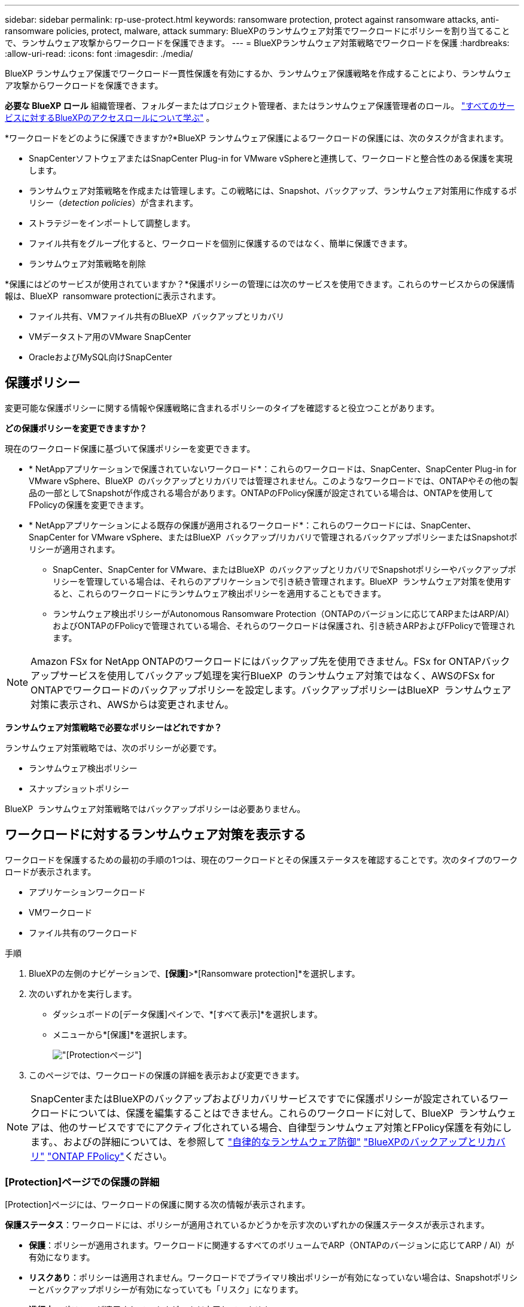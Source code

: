 ---
sidebar: sidebar 
permalink: rp-use-protect.html 
keywords: ransomware protection, protect against ransomware attacks, anti-ransomware policies, protect, malware, attack 
summary: BlueXPのランサムウェア対策でワークロードにポリシーを割り当てることで、ランサムウェア攻撃からワークロードを保護できます。 
---
= BlueXPランサムウェア対策戦略でワークロードを保護
:hardbreaks:
:allow-uri-read: 
:icons: font
:imagesdir: ./media/


[role="lead"]
BlueXP ランサムウェア保護でワークロード一貫性保護を有効にするか、ランサムウェア保護戦略を作成することにより、ランサムウェア攻撃からワークロードを保護できます。

*必要な BlueXP ロール* 組織管理者、フォルダーまたはプロジェクト管理者、またはランサムウェア保護管理者のロール。  https://docs.netapp.com/us-en/bluexp-setup-admin/reference-iam-predefined-roles.html["すべてのサービスに対するBlueXPのアクセスロールについて学ぶ"^] 。

*ワークロードをどのように保護できますか?*BlueXP ランサムウェア保護によるワークロードの保護には、次のタスクが含まれます。

* SnapCenterソフトウェアまたはSnapCenter Plug-in for VMware vSphereと連携して、ワークロードと整合性のある保護を実現します。
* ランサムウェア対策戦略を作成または管理します。この戦略には、Snapshot、バックアップ、ランサムウェア対策用に作成するポリシー（_detection policies_）が含まれます。
* ストラテジーをインポートして調整します。
* ファイル共有をグループ化すると、ワークロードを個別に保護するのではなく、簡単に保護できます。
* ランサムウェア対策戦略を削除


*保護にはどのサービスが使用されていますか？*保護ポリシーの管理には次のサービスを使用できます。これらのサービスからの保護情報は、BlueXP  ransomware protectionに表示されます。

* ファイル共有、VMファイル共有のBlueXP  バックアップとリカバリ
* VMデータストア用のVMware SnapCenter
* OracleおよびMySQL向けSnapCenter




== 保護ポリシー

変更可能な保護ポリシーに関する情報や保護戦略に含まれるポリシーのタイプを確認すると役立つことがあります。

*どの保護ポリシーを変更できますか？*

現在のワークロード保護に基づいて保護ポリシーを変更できます。

* * NetAppアプリケーションで保護されていないワークロード*：これらのワークロードは、SnapCenter、SnapCenter Plug-in for VMware vSphere、BlueXP  のバックアップとリカバリでは管理されません。このようなワークロードでは、ONTAPやその他の製品の一部としてSnapshotが作成される場合があります。ONTAPのFPolicy保護が設定されている場合は、ONTAPを使用してFPolicyの保護を変更できます。
* * NetAppアプリケーションによる既存の保護が適用されるワークロード*：これらのワークロードには、SnapCenter、SnapCenter for VMware vSphere、またはBlueXP  バックアップ/リカバリで管理されるバックアップポリシーまたはSnapshotポリシーが適用されます。
+
** SnapCenter、SnapCenter for VMware、またはBlueXP  のバックアップとリカバリでSnapshotポリシーやバックアップポリシーを管理している場合は、それらのアプリケーションで引き続き管理されます。BlueXP  ランサムウェア対策を使用すると、これらのワークロードにランサムウェア検出ポリシーを適用することもできます。
** ランサムウェア検出ポリシーがAutonomous Ransomware Protection（ONTAPのバージョンに応じてARPまたはARP/AI）およびONTAPのFPolicyで管理されている場合、それらのワークロードは保護され、引き続きARPおよびFPolicyで管理されます。





NOTE: Amazon FSx for NetApp ONTAPのワークロードにはバックアップ先を使用できません。FSx for ONTAPバックアップサービスを使用してバックアップ処理を実行BlueXP  のランサムウェア対策ではなく、AWSのFSx for ONTAPでワークロードのバックアップポリシーを設定します。バックアップポリシーはBlueXP  ランサムウェア対策に表示され、AWSからは変更されません。

*ランサムウェア対策戦略で必要なポリシーはどれですか？*

ランサムウェア対策戦略では、次のポリシーが必要です。

* ランサムウェア検出ポリシー
* スナップショットポリシー


BlueXP  ランサムウェア対策戦略ではバックアップポリシーは必要ありません。



== ワークロードに対するランサムウェア対策を表示する

ワークロードを保護するための最初の手順の1つは、現在のワークロードとその保護ステータスを確認することです。次のタイプのワークロードが表示されます。

* アプリケーションワークロード
* VMワークロード
* ファイル共有のワークロード


.手順
. BlueXPの左側のナビゲーションで、*[保護]*>*[Ransomware protection]*を選択します。
. 次のいずれかを実行します。
+
** ダッシュボードの[データ保護]ペインで、*[すべて表示]*を選択します。
** メニューから*[保護]*を選択します。
+
image:screen-protection.png["[Protection]ページ"]



. このページでは、ワークロードの保護の詳細を表示および変更できます。



NOTE: SnapCenterまたはBlueXPのバックアップおよびリカバリサービスですでに保護ポリシーが設定されているワークロードについては、保護を編集することはできません。これらのワークロードに対して、BlueXP  ランサムウェアは、他のサービスですでにアクティブ化されている場合、自律型ランサムウェア対策とFPolicy保護を有効にします。、およびの詳細については、を参照して https://docs.netapp.com/us-en/ontap/anti-ransomware/index.html["自律的なランサムウェア防御"^] https://docs.netapp.com/us-en/bluexp-backup-recovery/index.html["BlueXPのバックアップとリカバリ"^] https://docs.netapp.com/us-en/ontap/nas-audit/two-parts-fpolicy-solution-concept.html["ONTAP FPolicy"^]ください。



=== [Protection]ページでの保護の詳細

[Protection]ページには、ワークロードの保護に関する次の情報が表示されます。

*保護ステータス*：ワークロードには、ポリシーが適用されているかどうかを示す次のいずれかの保護ステータスが表示されます。

* *保護*：ポリシーが適用されます。ワークロードに関連するすべてのボリュームでARP（ONTAPのバージョンに応じてARP / AI）が有効になります。
* *リスクあり*：ポリシーは適用されません。ワークロードでプライマリ検出ポリシーが有効になっていない場合は、Snapshotポリシーとバックアップポリシーが有効になっていても「リスク」になります。
* *進行中*：ポリシーが適用されていますが、まだ完了していません。
* *失敗*:ポリシーは適用されていますが、機能していません。


*検出ステータス*：ワークロードは、次のいずれかのランサムウェア検出ステータスを持つことができます。

* *学習中*：最近、ランサムウェア検出ポリシーがワークロードに割り当てられ、サービスがワークロードをスキャンしています。
* * Active *：ランサムウェア検出保護ポリシーが割り当てられています。
* *設定なし*：ランサムウェア検出保護ポリシーが割り当てられていません。
* *エラー*：ランサムウェア検出ポリシーが割り当てられましたが、サービスでエラーが発生しました。
+

TIP: BlueXP  ランサムウェア対策で保護を有効にすると、ランサムウェア検出ポリシーのステータスがラーニングモードからアクティブモードに変わった後にアラート検出とレポートが開始されます。



*検出ポリシー*：ランサムウェア検出ポリシーの名前が割り当てられている場合は、その名前が表示されます。検出ポリシーが割り当てられていない場合は、「N/A」と表示されます。

* Snapshotポリシーとバックアップポリシー*：この列には、ワークロードに適用されているSnapshotポリシーとバックアップポリシー、およびそれらのポリシーを管理している製品またはサービスが表示されます。

* SnapCenterが管理
* SnapCenter Plug-in for VMware vSphereで管理
* BlueXPのバックアップとリカバリで管理
* Snapshotとバックアップを管理するランサムウェア対策ポリシーの名前
* なし


*ワークロードの重要性*

BlueXPのランサムウェア対策では、各ワークロードの分析に基づいて、検出時に各ワークロードの重要度や優先度を割り当てます。ワークロードの重要度は、次のSnapshot作成頻度によって決まります。

* *重要*：Snapshotコピーは1時間に1つ以上作成されます（非常に積極的な保護スケジュール）。
* *重要*：Snapshotコピーは1時間に1回未満、1日に1回以上作成されます。
* *標準*：1日に1つ以上のSnapshotコピーを作成


*事前定義された検出ポリシー*

次のいずれかのBlueXP  ランサムウェア対策事前定義ポリシーを選択でき、ワークロードの重要性に応じて調整できます。

[cols="10,15a,20,15,15,15"]
|===
| ポリシーレベル | スナップショット | 頻度 | 保持（日数） | Snapshotコピーの数 | Snapshotコピーの最大総数 


.4+| *重要なワークロードポリシー*  a| 
四半期毎時間
| 15分ごと | 3. | 288 | 309 


| 毎日  a| 
1日ごと
| 14 | 14 | 309 


| 毎週  a| 
1週間ごと
| 35 | 5. | 309 


| 毎月  a| 
30日ごと
| 60ドルだ | 2. | 309 


.4+| *重要なワークロードポリシー*  a| 
四半期毎時間
| 30分ごと | 3. | 144です | 165 


| 毎日  a| 
1日ごと
| 14 | 14 | 165 


| 毎週  a| 
1週間ごと
| 35 | 5. | 165 


| 毎月  a| 
30日ごと
| 60ドルだ | 2. | 165 


.4+| *標準ワークロードポリシー*  a| 
四半期毎時間
| 30分ごと | 3. | 72です | 93 


| 毎日  a| 
1日ごと
| 14 | 14 | 93 


| 毎週  a| 
1週間ごと
| 35 | 5. | 93 


| 毎月  a| 
30日ごと
| 60ドルだ | 2. | 93 
|===


== SnapCenterでアプリケーションまたはVMと整合性のある保護を実現

アプリケーションまたはVMと整合性のある保護を有効にすると、アプリケーションまたはVMワークロードを一貫した方法で保護し、休止状態と整合性のある状態を実現して、リカバリが必要になった場合のデータ損失を回避できます。

このプロセスでは、BlueXPのバックアップとリカバリを使用して、アプリケーション用のSnapCenterソフトウェアサーバまたはSnapCenter Plug-in for VMware vSphere for VMの登録が開始されます。

ワークロードと整合性のある保護を有効にしたら、BlueXPのランサムウェア対策で保護戦略を管理できます。保護戦略には、他の場所で管理されるSnapshotポリシーとバックアップポリシー、およびBlueXP  ランサムウェア対策で管理されるランサムウェア検出ポリシーが含まれます。

BlueXPのバックアップとリカバリを使用してSnapCenterまたはSnapCenter Plug-in for VMware vSphereを登録する方法については、次の情報を参照してください。

* https://docs.netapp.com/us-en/bluexp-backup-recovery/task-register-snapcenter-server.html["SnapCenterサーバソフトウェアの登録"^]
* https://docs.netapp.com/us-en/bluexp-backup-recovery/task-register-snapCenter-plug-in-for-vmware-vsphere.html["SnapCenter Plug-in for VMware vSphereの登録"^]


.手順
. BlueXPのランサムウェア対策メニューから、*[ダッシュボード]*を選択します。
. [Recommendations]ペインで、次のいずれかの推奨事項を探し、*[Review and fix]*を選択します。
+
** 利用可能なSnapCenterサーバをBlueXPに登録
** 使用可能なSnapCenter Plug-in for VMware vSphere（SCV）をBlueXPに登録


. 表示された情報に従って、BlueXPのバックアップとリカバリを使用してSnapCenterまたはSnapCenter Plug-in for VMware vSphereホストを登録します。
. BlueXPランサムウェア対策に戻ります。
. BlueXPのランサムウェア対策から、ダッシュボードに移動して検出プロセスを再度開始します。
. BlueXPのランサムウェア対策で、* Protection *を選択してProtectionページを表示します。
. [Protection]ページの[snapshot policies]列で詳細を確認して、別の場所でポリシーが管理されていることを確認します。




== ランサムウェア対策戦略を追加

ワークロードにランサムウェア対策戦略を追加できます。この方法は、Snapshotポリシーとバックアップポリシーがすでに存在するかどうかによって異なります。

* *スナップショットポリシーやバックアップポリシーがない場合は、ランサムウェア対策戦略を作成*。ワークロードにSnapshotポリシーやバックアップポリシーがない場合は、ランサムウェア対策戦略を作成できます。この戦略には、BlueXP  ランサムウェア対策で作成する次のポリシーを含めることができます。
+
** スナップショットポリシー
** バックアップポリシー
** ランサムウェア検出ポリシー


* *スナップショットポリシーとバックアップポリシー*がすでに設定されているワークロードに対して検出ポリシーを作成します。これらのポリシーは、他のNetApp製品またはサービスで管理されています。検出ポリシーでは、他の製品で管理されているポリシーは変更されません。




=== ランサムウェア対策戦略を作成する（Snapshotポリシーやバックアップポリシーがない場合）

ワークロードにSnapshotポリシーやバックアップポリシーがない場合は、ランサムウェア対策戦略を作成できます。この戦略には、BlueXP  ランサムウェア対策で作成する次のポリシーを含めることができます。

* スナップショットポリシー
* バックアップポリシー
* ランサムウェア検出ポリシー


.ランサムウェア対策戦略の策定手順
. BlueXPのランサムウェア対策メニューから、* Protection *を選択します。
+
image:screen-protection.png["[Manage strategy]ページ"]

. [保護]ページで、*[保護戦略の管理]*を選択します。
+
image:screen-protection-strategy.png["戦略の管理"]

. [Ransomware protection strategory]ページで、*[Add]*を選択します。
+
image:screen-protection-strategy-add.png["[Snapshot]セクションを示す[Add strategy]ページ"]

. 新しいストラテジー名を入力するか、既存の名前を入力してコピーします。既存の名前を入力した場合は、コピーする名前を選択して*コピー*を選択します。
+

NOTE: 既存のストラテジーをコピーして変更する場合は、元の名前に「_copy」が追加されます。一意にするには、名前と少なくとも1つの設定を変更する必要があります。

. 各項目について、*下矢印*を選択します。
+
** *検出ポリシー*：
+
*** *ポリシー*:事前に設計された検出ポリシーのいずれかを選択します。
*** *一次検出*：ランサムウェアの検出を有効にして、ランサムウェア攻撃の可能性を検出します。
*** *ファイル拡張子をブロック*:これを有効にすると、既知の疑わしいファイル拡張子がサービスブロックされます。プライマリ検出が有効になっている場合、このサービスは自動スナップショットコピーを作成します。
+
ブロックされるファイル拡張子を変更する場合は、System Managerで編集します。



** * Snapshotポリシー*：
+
*** * Snapshotポリシーのベース名*：ポリシーを選択するか*[作成]*を選択してSnapshotポリシーの名前を入力します。
*** * Snapshotロック*：このオプションを有効にすると、プライマリストレージ上のSnapshotコピーがロックされ、ランサムウェア攻撃を受けてバックアップ先にたどり着いた場合でも、一定期間変更や削除ができないようになります。これは_不変ストレージ_とも呼ばれます。これにより、リストア時間が短縮されます。
+
Snapshotがロックされると、ボリュームの有効期限はSnapshotコピーの有効期限に設定されます。

+
Snapshotコピーロックは、ONTAP 9.12.1以降で使用できます。SnapLockの詳細については、 https://docs.netapp.com/us-en/ontap/snaplock/index.html["ONTAPのSnapLock"^]。

*** * Snapshotスケジュール*：スケジュールオプションと保持するSnapshotコピーの数を選択し、スケジュールを有効にする場合に選択します。


** *バックアップポリシー*：
+
*** *バックアップポリシーのベース名*：新しい名前を入力するか、既存の名前を選択します。
*** *バックアップスケジュール*:セカンダリストレージのスケジュールオプションを選択し、スケジュールを有効にします。




+

TIP: セカンダリストレージでバックアップロックを有効にするには、*[設定]*オプションを使用してバックアップ先を設定します。詳細については、を参照してください link:rp-use-settings.html["セツテイノセツテイ"]。

. 「 * 追加」を選択します。




=== Snapshotポリシーとバックアップポリシーがすでに設定されているワークロードに検出ポリシーを追加する

BlueXP  ランサムウェア対策では、Snapshotポリシーとバックアップポリシーがすでに設定されているワークロードにランサムウェア検出ポリシーを割り当てることができます。これらのポリシーは、他のNetApp製品やサービスで管理されます。検出ポリシーでは、他の製品で管理されているポリシーは変更されません。

BlueXPのバックアップとリカバリやSnapCenterなどの他のサービスでは、次のタイプのポリシーを使用してワークロードを管理しています。

* スナップショットを管理するポリシー
* セカンダリストレージへのレプリケーションを管理するポリシー
* オブジェクトストレージへのバックアップに関するポリシー


.手順
. BlueXPのランサムウェア対策メニューから、* Protection *を選択します。
+
image:screen-protection.png["[Manage strategy]ページ"]

. [保護]ページで、ワークロードを選択し、*[保護]*を選択します。
+
[保護]ページには、SnapCenterソフトウェア、SnapCenter for VMware vSphere、およびBlueXPのバックアップとリカバリで管理されるポリシーが表示されます。

+
次の例は、SnapCenterで管理されるポリシーを示しています。

+
image:screen-protect-sc-policies.png["SnapCenterポリシーが表示された[保護]ページ"]

+
次の例は、BlueXPのバックアップとリカバリで管理されるポリシーを示しています。

+
image:screen-protect-br-policies.png["BlueXPのバックアップとリカバリのポリシーが表示された[保護]ページ"]

. 他の場所で管理されているポリシーの詳細を表示するには、*下矢印*をクリックします。
. 他の場所で管理されているスナップショットポリシーとバックアップポリシーに加えて検出ポリシーを適用するには、検出ポリシーを選択します。
. [保護]*を選択します。
. [Protection]ページで、[Detection policy]列を確認して、割り当てられた検出ポリシーを確認します。また、スナップショットポリシーとバックアップポリシーの列には、ポリシーを管理している製品またはサービスの名前が表示されます。




=== 別のポリシーを割り当てる

現在の保護ポリシーを置き換える別の保護ポリシーを割り当てることができます。

.手順
. BlueXPのランサムウェア対策メニューから、* Protection *を選択します。
. [保護]ページのワークロードの行で、*[保護の編集]*を選択します。
. [Policies]ページで、割り当てるポリシーの下矢印をクリックして詳細を確認します。
. 割り当てるポリシーを選択します。
. [保護]*を選択して変更を終了します。




== グループファイル共有による保護の強化

ファイル共有をグループ化すると、データ資産の保護が容易になります。このサービスでは、各ボリュームを個別に保護するのではなく、グループ内のすべてのボリュームを同時に保護できます。

.手順
. BlueXPのランサムウェア対策メニューから、* Protection *を選択します。
+
image:screen-protection.png["[Manage strategy]ページ"]

. [保護]ページで、*[保護グループ]*タブを選択します。
+
image:screen-protection-groups.png["[Protection Groups]ページ"]

. 「 * 追加」を選択します。
+
image:screen-protection-groups-add.png["[保護グループの追加]ページ"]

. 保護グループの名前を入力します。
. 次のいずれかの手順を実行します。
+
.. 保護ポリシーがすでに設定されている場合は、次のいずれかでワークロードが管理されているかどうかに基づいてワークロードをグループ化するかどうかを選択します。
+
*** BlueXPのランサムウェア対策
*** SnapCenterまたはBlueXP  のバックアップとリカバリ


.. 保護ポリシーがまだ設定されていない場合は、設定済みのランサムウェア対策戦略がページに表示されます。
+
... 1つを選択してグループを保護し、*次へ*を選択します。
... 選択したワークロードに複数の作業環境にボリュームが含まれている場合は、複数の作業環境のバックアップ先を選択してクラウドにバックアップできるようにします。




. グループに追加するワークロードを選択します。
+

TIP: ワークロードの詳細を確認するには、右にスクロールします。

. 「 * 次へ * 」を選択します。
+
image:screen-protection-groups-policy.png["[Add protection group]-[Policy]ページ"]

. このグループの保護を制御するポリシーを選択します。
. 「 * 次へ * 」を選択します。
. 保護グループの選択内容を確認します。
. 「 * 追加」を選択します。




=== グループからワークロードを削除する

あとで既存のグループからワークロードを削除しなければならない場合があります。

.手順
. BlueXPのランサムウェア対策メニューから、* Protection *を選択します。
. [保護]ページで、*[保護グループ]*タブを選択します。
. ワークロードを削除するグループを選択します。
+
image:screen-protection-groups-more-workloads.png["[保護グループの詳細]ページ"]

. [選択した保護グループ]ページで、グループから削除するワークロードを選択し、*[アクション]*オプションを選択しimage:screenshot_horizontal_more_button.gif["[アクション]ボタン"]ます。
. [操作]メニューから*[ワークロードの削除]*を選択します。
. ワークロードを削除することを確認し、*[削除]*を選択します。




=== 保護グループの削除

保護グループを削除すると、グループとその保護は削除されますが、個 々 のワークロードは削除されません。

.手順
. BlueXPのランサムウェア対策メニューから、* Protection *を選択します。
. [保護]ページで、*[保護グループ]*タブを選択します。
. ワークロードを削除するグループを選択します。
+
image:screen-protection-groups-more-workloads.png["[保護グループの詳細]ページ"]

. [選択した保護グループ]ページの右上にある*[保護グループの削除]*を選択します。
. グループを削除することを確認し、*[削除]*を選択します。




== ランサムウェア対策戦略の管理

ランサムウェア対策は削除できます。



=== ランサムウェア対策戦略で保護されているワークロードを表示する

ランサムウェア対策戦略を削除する前に、その戦略で保護されているワークロードを確認することができます。

ワークロードは、戦略のリストから表示するか、特定の戦略を編集するときに表示できます。

.ストラテジーのリストを表示する際の手順
. BlueXPのランサムウェア対策メニューから、* Protection *を選択します。
. [保護]ページで、*[保護戦略の管理]*を選択します。
+
[Ransomware protection strategory]ページには、戦略のリストが表示されます。

+
image:screen-protection-strategy-list.png["戦略のリストが表示されたランサムウェア対策戦略画面"]

. [Ransomware protection strategory]ページの[Protected workloads]列で、行の最後にある下矢印をクリックします。




=== ランサムウェア対策戦略を削除

現在どのワークロードにも関連付けられていない保護戦略を削除できます。

.手順
. BlueXPのランサムウェア対策メニューから、* Protection *を選択します。
. [保護]ページで、*[保護戦略の管理]*を選択します。
. [ストラテジーの管理]ページで、削除するストラテジーの*[アクション]*オプションを選択し image:screenshot_horizontal_more_button.gif["[アクション]ボタン"] ます。
. [操作]メニューから*[ポリシーの削除]*を選択します。


